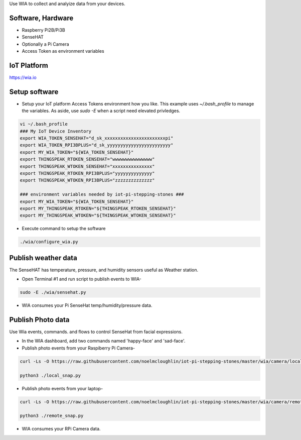Use WIA to collect and analyize data from your devices.

Software, Hardware
===================
* Raspberry Pi2B/Pi3B
* SenseHAT
* Optionally a Pi Camera
* Access Token as environment variables

IoT Platform
============

https://wia.io

Setup software
=================

* Setup your IoT platform Access Tokens environment how you like. This example uses `~/.bash_profile` to manage the variables. As aside, use `sudo -E` when a script need elevated privledges.

.. code-block:: bash

    vi ~/.bash_profile
    ### My IoT Device Inventory
    export WIA_TOKEN_SENSEHAT="d_sk_xxxxxxxxxxxxxxxxxxxxxxxpi"
    export WIA_TOKEN_RPI3BPLUS="d_sk_yyyyyyyyyyyyyyyyyyyyyyyy"
    export MY_WIA_TOKEN="${WIA_TOKEN_SENSEHAT}"
    export THINGSPEAK_RTOKEN_SENSEHAT="wwwwwwwwwwwwwww"
    export THINGSPEAK_WTOKEN_SENSEHAT="xxxxxxxxxxxxxxx"
    export THINGSPEAK_RTOKEN_RPI3BPLUS="yyyyyyyyyyyyyy"
    export THINGSPEAK_WTOKEN_RPI3BPLUS="zzzzzzzzzzzzzz"

    ### environment variables needed by iot-pi-stepping-stones ###
    export MY_WIA_TOKEN="${WIA_TOKEN_SENSEHAT}"
    export MY_THINGSPEAK_RTOKEN="${THINGSPEAK_RTOKEN_SENSEHAT}"
    export MY_THINGSPEAK_WTOKEN="${THINGSPEAK_WTOKEN_SENSEHAT}"

* Execute command to setup the software

.. code-block:: bash

        ./wia/configure_wia.py

Publish weather data
====================
The SenseHAT has temperature, pressure, and humidity sensors useful as Weather station.

* Open Terminal #1 and run script to publish events to WIA-

.. code-block:: bash

    sudo -E ./wia/sensehat.py

* WIA consumes your Pi SenseHat temp/humidity/pressure data. 

.. image:: ./pics/wia-dash.png
   :scale: 25 %
   :alt: WIA weather station dashboard

Publish Photo data
==================
Use Wia events, commands. and flows to control SenseHat from facial expressions.

* In the WIA dashboard, add two commands named 'happy-face' and 'sad-face'.

* Publish photo events from your Raspiberry Pi Camera-

.. code-block:: bash

    curl -Ls -O https://raw.githubusercontent.com/noelmcloughlin/iot-pi-stepping-stones/master/wia/camera/local_snap.py

    python3 ./local_snap.py

* Publish photo events from your laptop-

.. code-block:: bash

    curl -Ls -O https://raw.githubusercontent.com/noelmcloughlin/iot-pi-stepping-stones/master/wia/camera/remote_snap.py

    python3 ./remote_snap.py

* WIA consumes your RPi Camera data.

.. image:: ./pics/wia-photo-event.png
   :scale: 25 %
   :alt: WIA photo events

